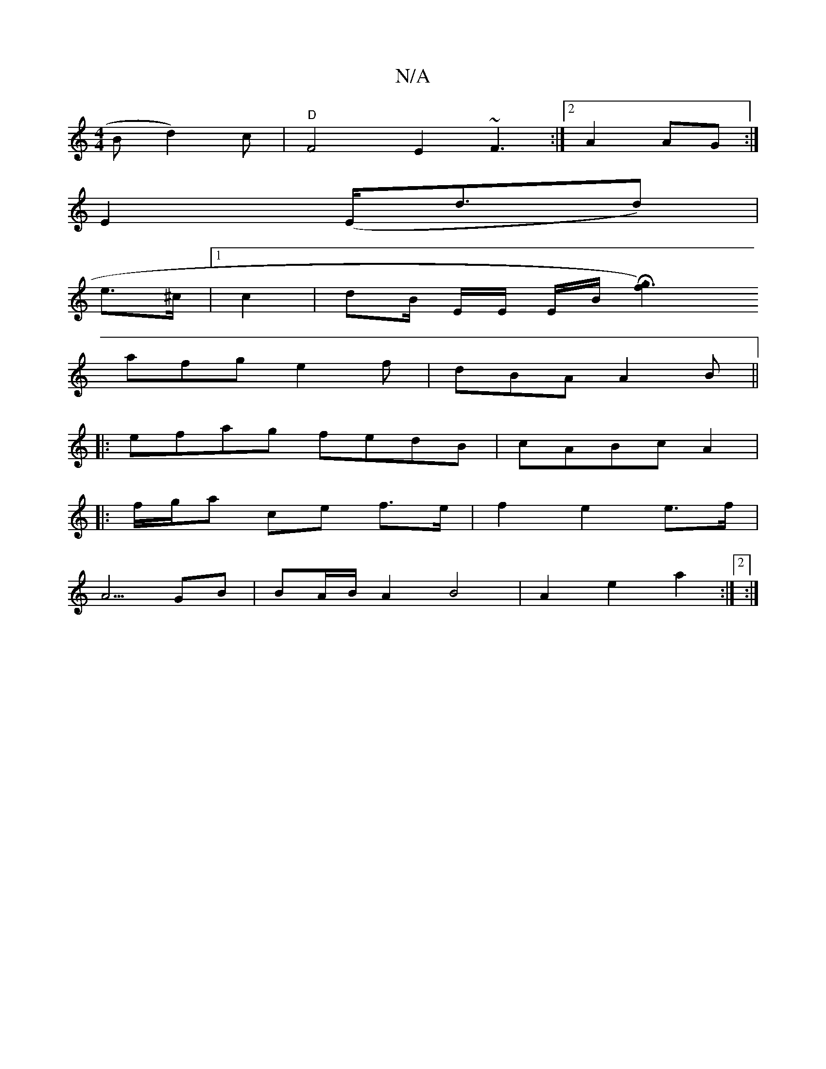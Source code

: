 X:1
T:N/A
M:4/4
R:N/A
K:Cmajor
Bd2)c|"D"F4 E2 ~F3 :|2 A2 AG :|
E2 (E<dd)|
e>^c |1 c2 | dB/ E/2E/2 E/2B/2 [Hg3f2)|
afg e2f | dBA A2B||
|: efag fedB | cABc A2 | 
|: f/g/a ce f>e | f2 e2 e>f |
A5/ GB | BA/B/ A2 B4 | A2 e2 a2 :|2 :|
:|